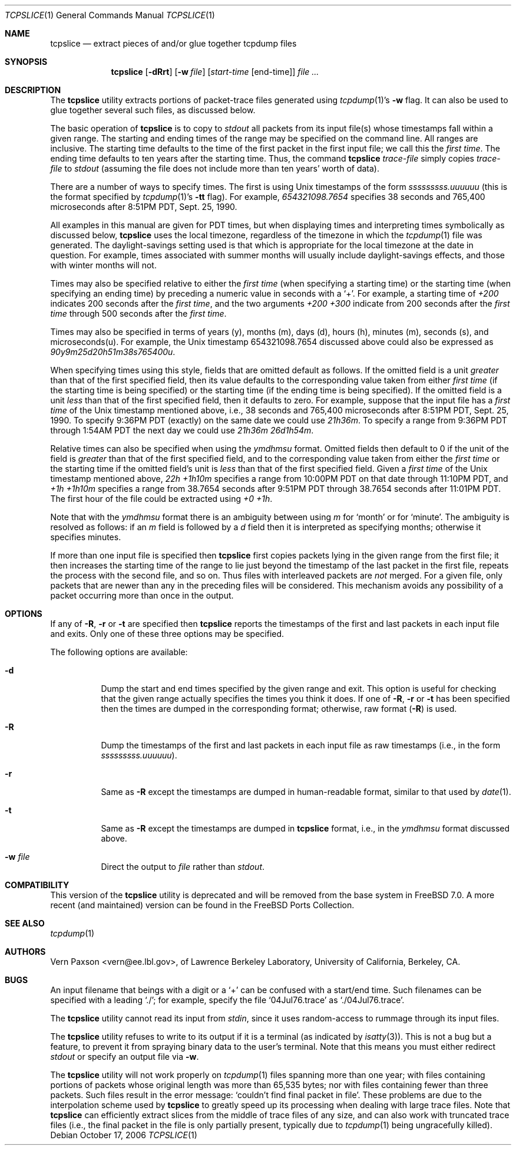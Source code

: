 .\" Copyright (c) 1988-1990 The Regents of the University of California.
.\" All rights reserved.
.\"
.\" Redistribution and use in source and binary forms, with or without
.\" modification, are permitted provided that: (1) source code distributions
.\" retain the above copyright notice and this paragraph in its entirety, (2)
.\" distributions including binary code include the above copyright notice and
.\" this paragraph in its entirety in the documentation or other materials
.\" provided with the distribution, and (3) all advertising materials mentioning
.\" features or use of this software display the following acknowledgement:
.\" ``This product includes software developed by the University of California,
.\" Lawrence Berkeley Laboratory and its contributors.'' Neither the name of
.\" the University nor the names of its contributors may be used to endorse
.\" or promote products derived from this software without specific prior
.\" written permission.
.\" THIS SOFTWARE IS PROVIDED ``AS IS'' AND WITHOUT ANY EXPRESS OR IMPLIED
.\" WARRANTIES, INCLUDING, WITHOUT LIMITATION, THE IMPLIED WARRANTIES OF
.\" MERCHANTABILITY AND FITNESS FOR A PARTICULAR PURPOSE.
.\"
.\" $FreeBSD: src/usr.sbin/tcpdump/tcpslice/tcpslice.1,v 1.15.8.1.6.1 2008/10/02 02:57:24 kensmith Exp $
.\"
.Dd October 17, 2006
.Dt TCPSLICE 1
.Os
.Sh NAME
.Nm tcpslice
.Nd extract pieces of and/or glue together tcpdump files
.Sh SYNOPSIS
.Nm
.Op Fl dRrt
.Op Fl w Ar file
.Op Ar start-time Op end-time
.Ar
.Sh DESCRIPTION
The
.Nm
utility extracts portions of packet-trace files generated using
.Xr tcpdump 1 Ns 's
.Fl w
flag.
It can also be used to glue together several such files, as discussed
below.
.Pp
The basic operation of
.Nm
is to copy to
.Pa stdout
all packets from its input file(s) whose timestamps fall
within a given range.
The starting and ending times of the range
may be specified on the command line.
All ranges are inclusive.
The starting time defaults
to the time of the first packet in the first input file; we call
this the
.Em first time .
The ending time defaults to ten years after the starting time.
Thus, the command
.Nm
.Ar trace-file
simply copies
.Ar trace-file
to
.Pa stdout
(assuming the file does not include more than
ten years' worth of data).
.Pp
There are a number of ways to specify times.
The first is using
Unix timestamps of the form
.Em sssssssss.uuuuuu
(this is the format specified by
.Xr tcpdump 1 Ns 's
.Fl tt
flag).
For example,
.Em 654321098.7654
specifies 38 seconds and 765,400 microseconds
after 8:51PM PDT, Sept.\& 25, 1990.
.Pp
All examples in this manual are given
for PDT times, but when displaying times and interpreting times symbolically
as discussed below,
.Nm
uses the local timezone, regardless of the timezone in which the
.Xr tcpdump 1
file was generated.
The daylight-savings setting used is that which is
appropriate for the local timezone at the date in question.
For example,
times associated with summer months will usually include daylight-savings
effects, and those with winter months will not.
.Pp
Times may also be specified relative
to either the
.Em first time
(when specifying a starting time)
or the starting time (when specifying an ending time)
by preceding a numeric value in seconds with a `+'.
For example, a starting time of
.Em +200
indicates 200 seconds after the
.Em first time ,
and the two arguments
.Em +200 +300
indicate from 200 seconds after the
.Em first time
through 500 seconds after the
.Em first time .
.Pp
Times may also be specified in terms of years (y), months (m), days (d),
hours (h), minutes (m), seconds (s), and microseconds(u).
For example,
the Unix timestamp 654321098.7654 discussed above could also be expressed
as
.Em 90y9m25d20h51m38s765400u .
.Pp
When specifying times using this style, fields that are omitted default
as follows.
If the omitted field is a unit
.Em greater
than that of the first specified field, then its value defaults to
the corresponding value taken from either
.Em first time
(if the starting time is being specified) or the starting time
(if the ending time is being specified).
If the omitted field is a unit
.Em less
than that of the first specified field, then it defaults to zero.
For example, suppose that the input file has a
.Em first time
of the Unix timestamp mentioned above, i.e., 38 seconds and 765,400 microseconds
after 8:51PM PDT, Sept.\& 25, 1990.
To specify 9:36PM PDT (exactly) on the
same date we could use
.Em 21h36m .
To specify a range from 9:36PM PDT through 1:54AM PDT the next day we
could use
.Em 21h36m 26d1h54m .
.Pp
Relative times can also be specified when using the
.Em ymdhmsu
format.
Omitted fields then default to 0 if the unit of the field is
.Em greater
than that of the first specified field, and to the corresponding value
taken from either the
.Em first time
or the starting time if the omitted field's unit is
.Em less
than that of the first specified field.
Given a
.Em first time
of the Unix timestamp mentioned above,
.Em 22h +1h10m
specifies a range from 10:00PM PDT on that date through 11:10PM PDT, and
.Em +1h +1h10m
specifies a range from 38.7654 seconds after 9:51PM PDT through 38.7654
seconds after 11:01PM PDT.
The first hour of the file could be extracted
using
.Em +0 +1h .
.Pp
Note that with the
.Em ymdhmsu
format there is an ambiguity between using
.Em m
for `month' or for `minute'.
The ambiguity is resolved as follows: if an
.Em m
field is followed by a
.Em d
field then it is interpreted as specifying months; otherwise it
specifies minutes.
.Pp
If more than one input file is specified then
.Nm
first copies packets lying in the given range from the first file; it
then increases the starting time of the range to lie just beyond the
timestamp of the last packet in the first file, repeats the process
with the second file, and so on.
Thus files with interleaved packets
are
.Em not
merged.
For a given file, only packets that are newer than any in the
preceding files will be considered.
This mechanism avoids any possibility
of a packet occurring more than once in the output.
.Sh OPTIONS
If any of
.Fl R ,
.Fl r
or
.Fl t
are specified then
.Nm
reports the timestamps of the first and last packets in each input file
and exits.
Only one of these three options may be specified.
.Pp
The following options are available:
.Bl -tag -width indent
.It Fl d
Dump the start and end times specified by the given range and
exit.
This option is useful for checking that the given range actually
specifies the times you think it does.
If one of
.Fl R ,
.Fl r
or
.Fl t
has been specified then the times are dumped in the corresponding
format; otherwise, raw format
.Pq Fl R
is used.
.It Fl R
Dump the timestamps of the first and last packets in each input file
as raw timestamps (i.e., in the form
.Em sssssssss.uuuuuu ) .
.It Fl r
Same as
.Fl R
except the timestamps are dumped in human-readable format, similar
to that used by
.Xr date 1 .
.It Fl t
Same as
.Fl R
except the timestamps are dumped in
.Nm
format, i.e., in the
.Em ymdhmsu
format discussed above.
.It Fl w Ar file
Direct the output to
.Ar file
rather than
.Pa stdout .
.El
.Sh COMPATIBILITY
.Pp
This version of the
.Nm
utility is deprecated and will be removed from the base system in
.Fx 7.0 .
A more recent (and maintained) version can be found in the
.Fx
Ports Collection.
.Sh SEE ALSO
.Xr tcpdump 1
.Sh AUTHORS
.An Vern Paxson Aq vern@ee.lbl.gov ,
of Lawrence Berkeley Laboratory, University of California, Berkeley, CA.
.Sh BUGS
An input filename that beings with a digit or a `+' can be confused
with a start/end time.
Such filenames can be specified with a
leading `./'; for example, specify the file `04Jul76.trace' as
`./04Jul76.trace'.
.Pp
The
.Nm
utility cannot read its input from
.Pa stdin ,
since it uses random-access
to rummage through its input files.
.Pp
The
.Nm
utility refuses to write to its output if it is a terminal
(as indicated by
.Xr isatty 3 ) .
This is not a bug but a feature,
to prevent it from spraying binary data to the user's terminal.
Note that this means you must either redirect
.Pa stdout
or specify an
output file via
.Fl w .
.Pp
The
.Nm
utility will not work properly on
.Xr tcpdump 1
files spanning more than one year;
with files containing portions of packets whose original length was
more than 65,535 bytes; nor with files containing fewer than three packets.
Such files result in
the error message: `couldn't find final packet in file'.
These problems
are due to the interpolation scheme used by
.Nm
to greatly speed up its processing when dealing with large trace files.
Note that
.Nm
can efficiently extract slices from the middle of trace files of any
size, and can also work with truncated trace files (i.e., the final packet
in the file is only partially present, typically due to
.Xr tcpdump 1
being ungracefully killed).
